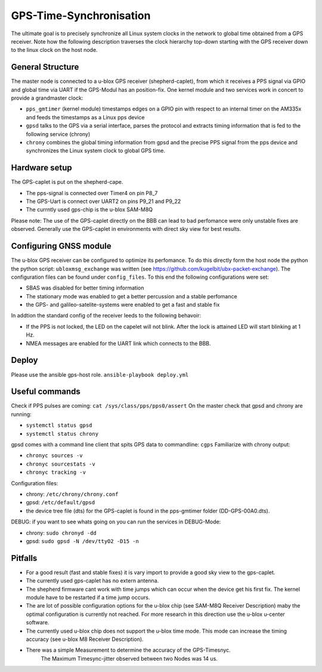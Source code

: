 GPS-Time-Synchronisation
=============

The ultimate goal is to precisely synchronize all Linux system clocks in the network to global time obtained from a GPS receiver. 
Note how the following description traverses the clock hierarchy top-down starting with the GPS receiver down to the linux clock on the host node.


General Structure
----------------

The master node is connected to a u-blox GPS receiver (shepherd-caplet), from which it receives a PPS signal via GPIO and global time via UART 
if the GPS-Modul has an position-fix. 
One kernel module and two services work in concert to provide a grandmaster clock:

- ``pps_gmtimer`` (kernel module) timestamps edges on a GPIO pin with respect to an internal timer on the AM335x and feeds the timestamps as a Linux pps device

- ``gpsd`` talks to the GPS via a serial interface, parses the protocol and extracts timing information that is fed to the following service (chrony)

- ``chrony`` combines the global timing information from gpsd and the precise PPS signal from the pps device and synchronizes the Linux system clock to global GPS time.


Hardware setup
----------------

The GPS-caplet is put on the shepherd-cape.

- The pps-signal is connected over Timer4 on pin P8_7
- The GPS-Uart is connect over UART2 on pins P9_21 and P9_22
- The currntly used gps-chip is the  u-blox SAM-M8Q

Please note: The use of the GPS-caplet directly on the BBB can lead to bad perfomance were only unstable fixes are observed. 
Generally use the GPS-caplet in environments with direct sky view for best results.


Configuring GNSS module
----------------

The u-blox GPS receiver can be configured to optimize its perfomance. To do this directly form the host node the python the python script: ``ubloxmsg_exchange`` was
written (see https://github.com/kugelbit/ubx-packet-exchange). The configuration files can be found under ``config_files``.  To this end the following configurations were set:

- SBAS was disabled for better timing information
- The stationary mode was enabled to get a better percussion and a stable perfomance
- the GPS- and galileo-satelite-systems were enabled to get a fast and stable fix 

In addtion the standard config of the receiver leeds to the following behavoir:

- If the PPS is not locked, the LED on the capelet will not blink. After the lock is attained LED will start blinking at 1 Hz.
- NMEA messages are enabled for the UART link which connects to the BBB.


Deploy
----------------

Please use the ansible gps-host role.
``ansible-playbook deploy.yml``

Useful commands
----------------

Check if PPS pulses are coming: ``cat /sys/class/pps/pps0/assert``
On the master check that gpsd and chrony are running:

- ``systemctl status gpsd``
- ``systemctl status chrony``

gpsd comes with a command line client that spits GPS data to commandline: ``cgps``
Familiarize with chrony output:

- ``chronyc sources -v``
- ``chronyc sourcestats -v``
- ``chronyc tracking -v``

Configuration files:

- chrony: ``/etc/chrony/chrony.conf`` 
- gpsd: ``/etc/default/gpsd``
- the device tree file (dts) for the GPS-caplet is found in the pps-gmtimer folder (DD-GPS-00A0.dts).

DEBUG:
if you want to see whats going on you can run the services in DEBUG-Mode:

- chrony: ``sudo chronyd -dd``
- gpsd: ``sudo gpsd -N /dev/ttyO2 -D15 -n``


Pitfalls
----------------
- For a good result (fast and stable fixes) it is vary import to provide a good sky view to the gps-caplet.
- The currently used gps-caplet has no extern antenna.
- The shepherd firmware cant work with time jumps which can occur when the device get his first fix. 
  The kernel module have to be restarted if a time jump occurs.
- The are lot of possible configuration options for the u-blox chip (see  SAM-M8Q Receiver Description)
  maby the optimal configuration is currently not reached. For more research in this direction use the u-blox u-center software.
- The currently used u-blox chip does not support the u-blox time mode. This mode can increase the timing accuracy (see u-blox M8 Receiver Description).   
- There was a simple Measurement to determine the accuracy of the GPS-Timesnyc. 
    The Maximum Timesync-jitter observed between two Nodes was 14 us. 
